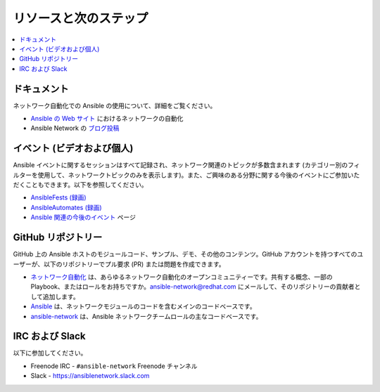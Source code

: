 
.. _network_resources:

************************
リソースと次のステップ
************************

.. contents::
   :local:

ドキュメント
=========

ネットワーク自動化での Ansible の使用について、詳細をご覧ください。

- `Ansible の Web サイト <https://www.ansible.com/overview/networking>`_ におけるネットワークの自動化
- Ansible Network の `ブログ投稿 <https://www.ansible.com/blog/topic/networks>`_

イベント (ビデオおよび個人)
===============================

Ansible イベントに関するセッションはすべて記録され、ネットワーク関連のトピックが多数含まれます (カテゴリー別のフィルターを使用して、ネットワークトピックのみを表示します)。また、ご興味のある分野に関する今後のイベントにご参加いただくこともできます。以下を参照してください。

- `AnsibleFests (録画) <https://www.ansible.com/resources/videos/ansiblefest>`_
- `AnsibleAutomates (録画) <https://www.ansible.com/resources/webinars-training>`_
- `Ansible 関連の今後のイベント <https://www.ansible.com/community/events>`_ ページ

GitHub リポジトリー
============

GitHub 上の Ansible ホストのモジュールコード、サンプル、デモ、その他のコンテンツ。GitHub アカウントを持つすべてのユーザーが、以下のリポジトリーでプル要求 (PR) または問題を作成できます。

- `ネットワーク自動化 <https://github.com/network-automation>`_ は、あらゆるネットワーク自動化のオープンコミュニティーです。共有する概念、一部の Playbook、またはロールをお持ちですか。ansible-network@redhat.com にメールして、そのリポジトリーの貢献者として追加します。

- `Ansible <https://github.com/ansible/ansible>`_ は、ネットワークモジュールのコードを含むメインのコードベースです。

- `ansible-network <https://github.com/ansible-network>`_ は、Ansible ネットワークチームロールの主なコードベースです。


IRC および Slack
=============

以下に参加してください。

* Freenode IRC - ``#ansible-network`` Freenode チャンネル

* Slack - `<https://ansiblenetwork.slack.com>`_
